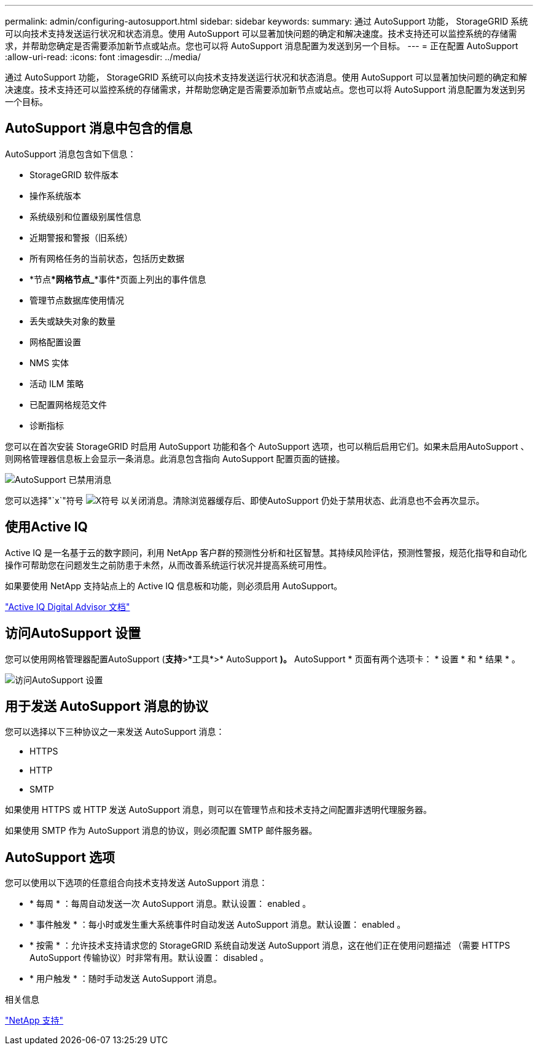 ---
permalink: admin/configuring-autosupport.html 
sidebar: sidebar 
keywords:  
summary: 通过 AutoSupport 功能， StorageGRID 系统可以向技术支持发送运行状况和状态消息。使用 AutoSupport 可以显著加快问题的确定和解决速度。技术支持还可以监控系统的存储需求，并帮助您确定是否需要添加新节点或站点。您也可以将 AutoSupport 消息配置为发送到另一个目标。 
---
= 正在配置 AutoSupport
:allow-uri-read: 
:icons: font
:imagesdir: ../media/


[role="lead"]
通过 AutoSupport 功能， StorageGRID 系统可以向技术支持发送运行状况和状态消息。使用 AutoSupport 可以显著加快问题的确定和解决速度。技术支持还可以监控系统的存储需求，并帮助您确定是否需要添加新节点或站点。您也可以将 AutoSupport 消息配置为发送到另一个目标。



== AutoSupport 消息中包含的信息

AutoSupport 消息包含如下信息：

* StorageGRID 软件版本
* 操作系统版本
* 系统级别和位置级别属性信息
* 近期警报和警报（旧系统）
* 所有网格任务的当前状态，包括历史数据
* *节点***网格节点_***事件*页面上列出的事件信息
* 管理节点数据库使用情况
* 丢失或缺失对象的数量
* 网格配置设置
* NMS 实体
* 活动 ILM 策略
* 已配置网格规范文件
* 诊断指标


您可以在首次安装 StorageGRID 时启用 AutoSupport 功能和各个 AutoSupport 选项，也可以稍后启用它们。如果未启用AutoSupport 、则网格管理器信息板上会显示一条消息。此消息包含指向 AutoSupport 配置页面的链接。

image::../media/autosupport_disabled_message.png[AutoSupport 已禁用消息]

您可以选择"`x`"符号 image:../media/autosupport_close_message.png["X符号"] 以关闭消息。清除浏览器缓存后、即使AutoSupport 仍处于禁用状态、此消息也不会再次显示。



== 使用Active IQ

Active IQ 是一名基于云的数字顾问，利用 NetApp 客户群的预测性分析和社区智慧。其持续风险评估，预测性警报，规范化指导和自动化操作可帮助您在问题发生之前防患于未然，从而改善系统运行状况并提高系统可用性。

如果要使用 NetApp 支持站点上的 Active IQ 信息板和功能，则必须启用 AutoSupport。

https://docs.netapp.com/us-en/active-iq/index.html["Active IQ Digital Advisor 文档"]



== 访问AutoSupport 设置

您可以使用网格管理器配置AutoSupport (*支持*>*工具*>* AutoSupport *)。* AutoSupport * 页面有两个选项卡： * 设置 * 和 * 结果 * 。

image::../media/autosupport_accessing_settings.png[访问AutoSupport 设置]



== 用于发送 AutoSupport 消息的协议

您可以选择以下三种协议之一来发送 AutoSupport 消息：

* HTTPS
* HTTP
* SMTP


如果使用 HTTPS 或 HTTP 发送 AutoSupport 消息，则可以在管理节点和技术支持之间配置非透明代理服务器。

如果使用 SMTP 作为 AutoSupport 消息的协议，则必须配置 SMTP 邮件服务器。



== AutoSupport 选项

您可以使用以下选项的任意组合向技术支持发送 AutoSupport 消息：

* * 每周 * ：每周自动发送一次 AutoSupport 消息。默认设置： enabled 。
* * 事件触发 * ：每小时或发生重大系统事件时自动发送 AutoSupport 消息。默认设置： enabled 。
* * 按需 * ：允许技术支持请求您的 StorageGRID 系统自动发送 AutoSupport 消息，这在他们正在使用问题描述 （需要 HTTPS AutoSupport 传输协议）时非常有用。默认设置： disabled 。
* * 用户触发 * ：随时手动发送 AutoSupport 消息。


.相关信息
https://mysupport.netapp.com/site/global/dashboard["NetApp 支持"^]
